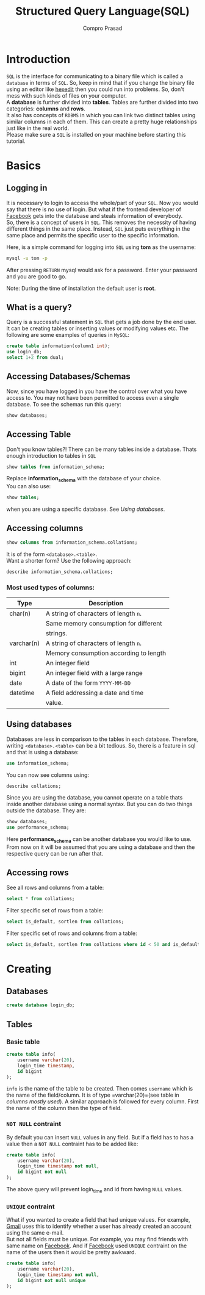#+TITLE: Structured Query Language(SQL)
#+AUTHOR: Compro Prasad
* Introduction
  =SQL= is the interface for communicating to a binary file
  which is called a =database= in terms of =SQL=. So, keep in
  mind that if you change the binary file using an editor like
  [[http://hexedit.com/][hexedit]] then you could run into problems. So, don't mess
  with such kinds of files on your computer.\\
  A *database* is further divided into *tables*. Tables are further
  divided into two categories: *columns* and *rows*.\\
  It also has concepts of =RDBMS= in which you can link two
  distinct tables using similar columns in each of them. This
  can create a pretty huge relationships just like in the real world.\\
  Please make sure a =SQL= is installed on your machine before
  starting this tutorial.
* Basics
** Logging in
   It is necessary to login to access the whole/part of your
   =SQL=. Now you would say that there is no use of login. But
   what if the frontend developer of [[https://facebook.com][Facebook]] gets into the
   database and steals information of everybody.\\
   So, there is a concept of users in =SQL=. This removes the
   necessity of having different things in the same place.
   Instead, =SQL= just puts everything in the same place and
   permits the specific user to the specific information.

   Here, is a simple command for logging into =SQL= using
   *tom* as the username:
   #+BEGIN_SRC sh
   mysql -u tom -p
   #+END_SRC
   After pressing =RETURN= mysql would ask for a password.
   Enter your password and you are good to go.

   Note: During the time of installation the default user is *root*.
** What is a query?
   Query is a successful statement in =SQL= that gets a job done
   by the end user. It can be creating tables or inserting values
   or modifying values etc. The following are some examples of
   queries in =MySQL=:
   #+NAME: sql-query-examples
   #+BEGIN_SRC sql
   create table information(column1 int);
   use login_db;
   select 1+2 from dual;
   #+END_SRC
** Accessing Databases/Schemas
   Now, since you have logged in you have the control over what
   you have access to. You may not have been permitted to access
   even a single database. To see the schemas run this query:
   #+BEGIN_SRC sql
   show databases;
   #+END_SRC
** Accessing Table
   Don't you know tables?!
   There can be many tables inside a database. Thats enough
   introduction to tables in =SQL=
   #+BEGIN_SRC sql
   show tables from information_schema;
   #+END_SRC
   Replace *information_schema* with the database of your
   choice.\\
   You can also use:
   #+BEGIN_SRC sql
   show tables;
   #+END_SRC
   when you are using a specific database. See [[*Using databases][Using databases]].
** Accessing columns
   #+BEGIN_SRC sql
   show columns from information_schema.collations;
   #+END_SRC
   It is of the form =<database>.<table>=.\\
   Want a shorter form? Use the following approach:
   #+BEGIN_SRC sql
   describe information_schema.collations;
   #+END_SRC
*** Most used types of columns:
	| Type       | Description                            |
	|------------+----------------------------------------|
	| char(n)    | A string of characters of length =n=.  |
	|            | Same memory consumption for different  |
	|            | strings.                               |
	| varchar(n) | A string of characters of length =n=.  |
	|            | Memory consumption according to length |
	| int        | An integer field                       |
	| bigint     | An integer field with a large range    |
	| date       | A date of the form =YYYY-MM-DD=        |
	| datetime   | A field addressing a date and time     |
	|            | value.                                 |
** Using databases
   Databases are less in comparison to the tables in
   each database. Therefore, writing =<database>.<table>=
   can be a bit tedious. So, there is a feature in sql
   and that is using a database:
   #+BEGIN_SRC sql
   use information_schema;
   #+END_SRC
   You can now see columns using:
   #+BEGIN_SRC sql
   describe collations;
   #+END_SRC
   Since you are using the database, you cannot operate
   on a table thats inside another database using a normal
   syntax.
   But you can do two things outside the database. 
   They are:
   #+BEGIN_SRC sql
   show databases;
   use performance_schema;
   #+END_SRC
   Here *performance_schema* can be another database you
   would like to use.
   From now on it will be assumed that you are using a
   database and then the respective query can be run after
   that.
** Accessing rows
   See all rows and columns from a table:
   #+BEGIN_SRC sql
   select * from collations;
   #+END_SRC
   Filter specific set of rows from a table:
   #+BEGIN_SRC sql
   select is_default, sortlen from collations;
   #+END_SRC
   Filter specific set of rows and columns from a table:
   #+BEGIN_SRC sql
   select is_default, sortlen from collations where id < 50 and is_default='Yes';
   #+END_SRC
* Creating
** Databases
   #+BEGIN_SRC sql
   create database login_db;
   #+END_SRC
** Tables
*** Basic table
	#+BEGIN_SRC sql -i
create table info(
	username varchar(20),
	login_time timestamp,
	id bigint
);
	#+END_SRC
	=info= is the name of the table to be created. Then
	comes =username= which is the name of the field/column.
	It is of type =varchar(20)=(see table in [[*Most used types of columns:][columns mostly used]]).
	A similar approach is followed for every column. First
	the name of the column then the type of field.
*** =NOT NULL= contraint
	By default you can insert =NULL= values in any
	field. But if a field has to has a value then
	a =NOT NULL= contraint has to be added like:
	#+BEGIN_SRC sql -i
create table info(
    username varchar(20),
    login_time timestamp not null,
    id bigint not null
);  
	#+END_SRC
	The above query will prevent login_time and id
	from having =NULL= values.
*** =UNIQUE= contraint
	What if you wanted to create a field that had
	unique values. For example, [[https://mail.google.com][Gmail]] uses this to
	identify whether a user has already created an
	account using the same e-mail.\\
	But not all fields must be unique. For example,
	you may find friends with same name on [[https://www.facebook.com][Facebook]].
	And if [[https://www.facebook.com][Facebook]] used =UNIQUE= contraint on the
	name of the users then it would be pretty awkward.
	#+BEGIN_SRC sql -i
create table info(
	username varchar(20),
	login_time timestamp not null,
	id bigint not null unique
);
	#+END_SRC

